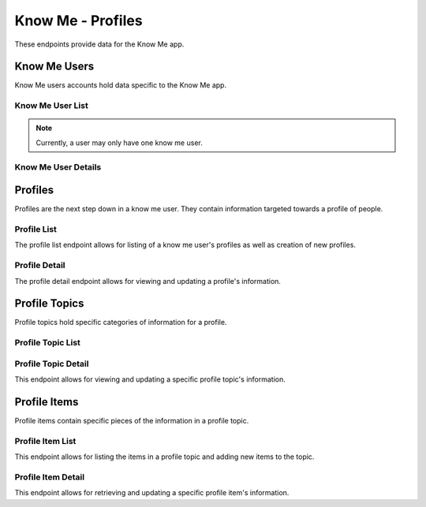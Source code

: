 ==================
Know Me - Profiles
==================

These endpoints provide data for the Know Me app.


-------------
Know Me Users
-------------

Know Me users accounts hold data specific to the Know Me app.

Know Me User List
-----------------

.. http:get:: /know-me/users/

    Get the list of know me users that the requesting user has access to.

    :>jsonarr int id: The know me user's ID.
    :>jsonarr string url: The URL of the know me user's detail view.
    :>jsonarr string name: The name of the know me user.
    :>jsonarr string quote: A quote from the user who owns the know me user.

    :statuscode 200: The request was successful.

.. http:post:: /know-me/users/

    Create a new know me user for the user making the request.

    :<json string name: A name for the know me user.
    :<json string quote: A quote from the user.

    :>header Location: The URL of the created know me user's detail view.

    :>json int id: The know me user's ID.
    :>json string url: The URL of the know me user's detail view.
    :>json string name: The name of the know me user.
    :>json string quote: A quote from the user who owns the know me user.

    :statuscode 201: The new know me user was successfully created.
    :statuscode 400: Invalid request. Check the response data for details.

.. note::

    Currently, a user may only have one know me user.

Know Me User Details
--------------------

.. http:get:: /know-me/profiles/(int:id)/

    Get the details of a specific know me user.

    :param id: The ID of the know me user to get.

    :>json int id: The know me user's ID.
    :>json string url: The URL of the know me user's detail view.
    :>json string name: The name of the know me user.
    :>json string quote: A quote from the user who owns the know me user.
    :>json string emergency_items_url: The URL of the user's emergency item list.
    :>json string gallery_url: The URL of the know me user's gallery.
    :>json string profiles_url: The URL of the know me user's profile list.
    :>json array profiles: A list of the profiles contained in the know me user.

    :statuscode 200: The know me user's details were retrieved succesfully.
    :statuscode 404: There is no know me user with the given `id` accessible to the requesting user.

.. http:patch:: /know-me/profiles/(int:id)/

    Update a specific know me user's details.

    :param id: The ID of the know me user to update.

    :<json string name: *(Optional)* The know me user's new name.
    :<json string quote: *(Optional)* The know me user's new quote.

    :>json int id: The know me user's ID.
    :>json string url: The URL of the know me user's detail view.
    :>json string name: The name of the know me user.
    :>json string quote: A quote from the user who owns the know me user.
    :>json string emergency_items_url: The URL of the know me user's emergency item list.
    :>json string gallery_url: The URL of the know me user's gallery.
    :>json string profiles_url: The URL of the know me user's profile list.
    :>json array profiles: A list of the profiles contained in the know me user.

    :statuscode 200: The know me user's details were succesfully updated.
    :statuscode 400: The update failed. Check the response data for details.


--------
Profiles
--------

Profiles are the next step down in a know me user. They contain information targeted towards a profile of people.

Profile List
------------

The profile list endpoint allows for listing of a know me user's profiles as well as creation of new profiles.

.. http:get:: /know-me/users/(int:id)/profiles/

    List the profiles in a particular know me user.

    :param int id: The ID of the know me user to fetch the profiles of.

    :>jsonarr int id: The ID of the profile.
    :>jsonarr string url: The URL of the profile's detail view.
    :>jsonarr string name: The name of the profile.
    :>jsonarr boolean is_default: A boolean representing if the profile is the default for its know me user.

    :statuscode 200: The know me user's profiles were retrieved succesfully.
    :statuscode 404: No know me user with the given `id` was found.

.. http:post:: /know-me/users/(int:id)/profiles/

    Create a new profile for the given know me user.

    :param int id: The ID of the know me user to create a profile for.

    :<json string name: The name of the profile.
    :<json boolean is_default: *(Optional)* A boolean determining if the profile will be the default profile for the know me user. Defaults to ``false``.

    :>header Location: The URL of the created profile's detail view.

    :>json int id: The ID of the profile.
    :>json string url: The URL of the profile's detail view.
    :>json string name: The name of the profile.
    :>json boolean is_default: A boolean representing if the profile is the default for its know me user.

    :statuscode 201: The profile was successfully created.
    :statuscode 400: Invalid request. Check the response data for details.

Profile Detail
--------------

The profile detail endpoint allows for viewing and updating a profile's information.

.. http:get:: /know-me/profiles/(int:id)/

    Get the details of a particular profile.

    :param int id: The ID of the profile to fetch.

    :>json int id: The ID of the profile.
    :>json string url: The URL of the profile's detail view.
    :>json string name: The name of the profile.
    :>json boolean is_default: A boolean representing if the profile is the default for its know me user.
    :>json string topics_url: The URL of the profile's topic list.
    :>json array topics: A list of the profile topics contained in the profile.

    :status 200: The profile's details were retrieved succesfully.
    :status 404: There is no profile with the given ``id`` accessible to the requesting user.

.. http:patch:: /know-me/profiles/(int:id)/

    Update a specific profile's information.

    :param int id: The ID of the profile to update.

    :<json string name: *(Optional)* A new name for the profile.
    :<json boolean is_default: *(Optional)* The new ``is_default`` status for the profile.

    :>json int id: The ID of the profile.
    :>json string url: The URL of the profile's detail view.
    :>json string name: The name of the profile.
    :>json boolean is_default: A boolean representing if the profile is the default for its know me user.
    :>json string topics_url: The URL of the profile's topic list.
    :>json array topics: A list of the know me user topics contained in the profile.

    :status 200: The profile's information was succesfully updated.
    :status 400: Invalid request. Check the response data for details.
    :status 404: There is no profile with the given ``id`` accessible to the requesting user.


--------------
Profile Topics
--------------

Profile topics hold specific categories of information for a profile.

Profile Topic List
------------------

.. http:get:: /know-me/profiles/(int:id)/topics/

    List the topics in a particular profile.

    :param int id: The ID of the profile to fetch the topics of.

    :>jsonarr int id: The ID of the topic.
    :>jsonarr string url: The URL of the topic's detail view.
    :>jsonarr string name: The name of the topic.
    :>jsonarr int topic_type: An integer representing the type of the topic.
    :>jsonarr string items_url: The URL of the topic's item list.
    :>jsonarr array items: The items contained in the topic.

    :status 200: The profile topic list was succesfully retrieved.
    :status 404: There is no profile with the given ``id`` accessible to the requesting user.

.. http:post:: /know-me/profiles/(int:id)/topics/

    Create a new profile topic in a particular profile.

    :param int id: The ID of the profile to create a topic for.

    :>jsonarr string topics_url: The URL of the given topic's list.
    :>jsonarr object topics: An object containing the profile's topic.
    :<json string name: A name for the topic.
    :<json int topic_type: An integer representing which type of topic to create.

    :>header Location: The URL of the created topic's detail view.

    :>json int id: The ID of the topic.
    :>json string url: The URL of the topic's detail view.
    :>json string name: The name of the topic.
    :>json int topic_type: An integer representing the type of topic. The choices are:

        * ``3`` -- Text topic
        * ``4`` -- Visual topic

    :>json string items_url: The URL of the topic's item list.
    :>json array items: The items contained in the topic.

    :status 201: The profile topic was succesfully created.
    :status 400: Invalid request. Check the response data for details.
    :status 404: There is no profile with the given ``id`` accessible to the requesting user.

Profile Topic Detail
--------------------

This endpoint allows for viewing and updating a specific profile topic's information.

.. http:get:: /know-me/topics/(int:id)/

    Get a specific profile topic's information.

    :param int id: The ID of the profile topic to fetch.

    :>json int id: The ID of the topic.
    :>json string url: The URL of the topic's detail view.
    :>json string name: The name of the topic.
    :>json int topic_type: An integer representing the type of topic.
    :>json string items_url: The URL of the topic's item list.
    :>json array items: The items contained in the topic.

    :status 200: The profile topic's information was succesfully retrieved.
    :status 404: There is no profile topic with the given ``id`` accessible to the requesting user.

.. http:patch:: /know-me/topics/(int:id)/

    Update a specific profile topic's details.

    :param int id: The ID of the topic to update.

    :<json string name: *(Optional)* A new name for the topic.
    :<json int topic_type: *(Optional)* The topic's new type, as an integer.

    :>json int id: The ID of the topic.
    :>json string url: The URL of the topic's detail view.
    :>json string name: The name of the topic.
    :>json int topic_type: An integer representing the type of topic.
    :>json string items_url: The URL of the topic's item list.
    :>json array items: The items contained in the topic.

    :status 200: The profile topic's information was succesfully updated.
    :status 400: Invalid request. Check the response data for details.
    :status 404: There is no profile topic with the given ``id`` accessible to the requesting user.


-------------
Profile Items
-------------

Profile items contain specific pieces of the information in a profile topic.

Profile Item List
-----------------

This endpoint allows for listing the items in a profile topic and adding new items to the topic.

.. http:get:: /know-me/topics/(int:id)/items/

    List the items in a profile topic.

    :param int id: The ID of the profile topic to fetch the items for.

    :>jsonarr int id: The ID of the item.
    :>jsonarr string url: The URL of the item's detail view.
    :>jsonarr string name: The name of the item.
    :>jsonarr object image_content: An object containing the item's image content. May be ``null``.
    :>jsonarr object list_content: An object containing the item's list content. May be ``null`.

    :status 200: The profile item list was succesfully retrieved.
    :status 404: There is no profile topic with the given ``id`` accessible to the requesting user.

.. http:post:: /know-me/topics/(int:id)/items/

    Create a new profile item in a particular topic.

    :param int id: The ID of the profile topic to create an item in.

    :<json string name: The name of the item.
    :<json object image_content: An object containing the item's image content. Mutually exclusive with ``list_content``.
    :<json object list_content: An object containing the item's list content. Mutually exclusive with ``image_content``.

    :>header Location: The URL of the created item's detail view.

    :>json int id: The ID of the item.
    :>json string url: The URL of the item's detail view.
    :>json string name: The name of the item.
    :>json object image_content: An object containing the item's image content. May be ``null``.
    :>json object list_content: An object containing the item's list content. May be ``null`.

    :status 201: The profile item was succesfully created.
    :status 400: Invalid request. Check the response data for details.
    :status 404: There is no profile topic with the given ``id`` accessible to the requesting user.

Profile Item Detail
-------------------

This endpoint allows for retrieving and updating a specific profile item's information.

.. http:get:: /know-me/items/(int:id)/

    Retrieve a specific profile item's information.

    :param int id: The ID of the profile item to fetch.

    :>json int id: The ID of the item.
    :>json string url: The URL of the item's detail view.
    :>json string name: The name of the item.
    :>json object image_content: An object containing the item's image content. May be ``null``.
    :>json object list_content: An object containing the item's list content. May be ``null`.

    :status 200: The profile item's information was succesfully retrieved.
    :status 404: There is no profile item with the given ``id`` accessible to the requesting user.

.. http:patch:: /know-me/items/(int:id)/

    Update a specific profile item's information.

    :param int id: The ID of the profile item to update.

    :<json string name: *(Optional)* A new name for the item.
    :>json object image_content: *(Optional)* An object containing the item's image content. May be ``null``.
    :>json object list_content: *(Optional)* An object containing the item's list content. May be ``null`.

    :>json int id: The ID of the item.
    :>json string url: The URL of the item's detail view.
    :>json string name: The name of the item.
    :>json object image_content: An object containing the item's image content. May be ``null``.
    :>json object list_content: An object containing the item's list content. May be ``null`.

    :status 200: The profile item's information was succesfully updated.
    :status 404: There is no profile item with the given ``id`` accessible to the requesting user.
